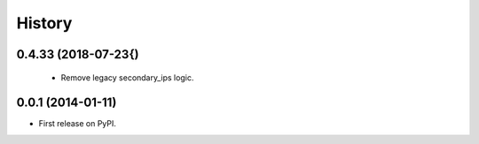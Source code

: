 .. :changelog:

History
-------
0.4.33 (2018-07-23{)
++++++++++++++++++
  * Remove legacy secondary_ips logic.


0.0.1 (2014-01-11)
++++++++++++++++++

* First release on PyPI.
